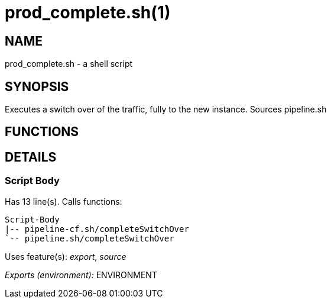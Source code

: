prod_complete.sh(1)
===================
:compat-mode!:

NAME
----
prod_complete.sh - a shell script

SYNOPSIS
--------

Executes a switch over of the traffic, fully to the new instance.
Sources pipeline.sh


FUNCTIONS
---------


DETAILS
-------

Script Body
~~~~~~~~~~~

Has 13 line(s). Calls functions:

 Script-Body
 |-- pipeline-cf.sh/completeSwitchOver
 `-- pipeline.sh/completeSwitchOver

Uses feature(s): _export_, _source_

_Exports (environment):_ ENVIRONMENT

